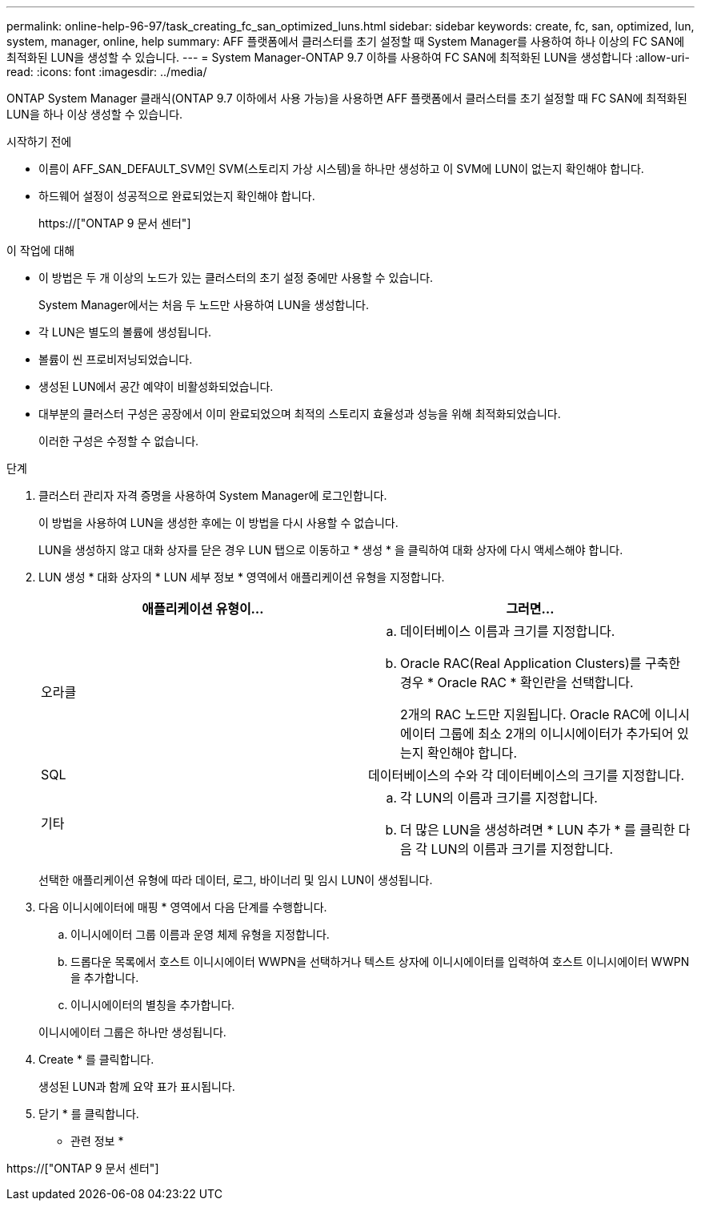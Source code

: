 ---
permalink: online-help-96-97/task_creating_fc_san_optimized_luns.html 
sidebar: sidebar 
keywords: create, fc, san, optimized, lun, system, manager, online, help 
summary: AFF 플랫폼에서 클러스터를 초기 설정할 때 System Manager를 사용하여 하나 이상의 FC SAN에 최적화된 LUN을 생성할 수 있습니다. 
---
= System Manager-ONTAP 9.7 이하를 사용하여 FC SAN에 최적화된 LUN을 생성합니다
:allow-uri-read: 
:icons: font
:imagesdir: ../media/


[role="lead"]
ONTAP System Manager 클래식(ONTAP 9.7 이하에서 사용 가능)을 사용하면 AFF 플랫폼에서 클러스터를 초기 설정할 때 FC SAN에 최적화된 LUN을 하나 이상 생성할 수 있습니다.

.시작하기 전에
* 이름이 AFF_SAN_DEFAULT_SVM인 SVM(스토리지 가상 시스템)을 하나만 생성하고 이 SVM에 LUN이 없는지 확인해야 합니다.
* 하드웨어 설정이 성공적으로 완료되었는지 확인해야 합니다.
+
https://["ONTAP 9 문서 센터"]



.이 작업에 대해
* 이 방법은 두 개 이상의 노드가 있는 클러스터의 초기 설정 중에만 사용할 수 있습니다.
+
System Manager에서는 처음 두 노드만 사용하여 LUN을 생성합니다.

* 각 LUN은 별도의 볼륨에 생성됩니다.
* 볼륨이 씬 프로비저닝되었습니다.
* 생성된 LUN에서 공간 예약이 비활성화되었습니다.
* 대부분의 클러스터 구성은 공장에서 이미 완료되었으며 최적의 스토리지 효율성과 성능을 위해 최적화되었습니다.
+
이러한 구성은 수정할 수 없습니다.



.단계
. 클러스터 관리자 자격 증명을 사용하여 System Manager에 로그인합니다.
+
이 방법을 사용하여 LUN을 생성한 후에는 이 방법을 다시 사용할 수 없습니다.

+
LUN을 생성하지 않고 대화 상자를 닫은 경우 LUN 탭으로 이동하고 * 생성 * 을 클릭하여 대화 상자에 다시 액세스해야 합니다.

. LUN 생성 * 대화 상자의 * LUN 세부 정보 * 영역에서 애플리케이션 유형을 지정합니다.
+
|===
| 애플리케이션 유형이... | 그러면... 


 a| 
오라클
 a| 
.. 데이터베이스 이름과 크기를 지정합니다.
.. Oracle RAC(Real Application Clusters)를 구축한 경우 * Oracle RAC * 확인란을 선택합니다.
+
2개의 RAC 노드만 지원됩니다. Oracle RAC에 이니시에이터 그룹에 최소 2개의 이니시에이터가 추가되어 있는지 확인해야 합니다.





 a| 
SQL
 a| 
데이터베이스의 수와 각 데이터베이스의 크기를 지정합니다.



 a| 
기타
 a| 
.. 각 LUN의 이름과 크기를 지정합니다.
.. 더 많은 LUN을 생성하려면 * LUN 추가 * 를 클릭한 다음 각 LUN의 이름과 크기를 지정합니다.


|===
+
선택한 애플리케이션 유형에 따라 데이터, 로그, 바이너리 및 임시 LUN이 생성됩니다.

. 다음 이니시에이터에 매핑 * 영역에서 다음 단계를 수행합니다.
+
.. 이니시에이터 그룹 이름과 운영 체제 유형을 지정합니다.
.. 드롭다운 목록에서 호스트 이니시에이터 WWPN을 선택하거나 텍스트 상자에 이니시에이터를 입력하여 호스트 이니시에이터 WWPN을 추가합니다.
.. 이니시에이터의 별칭을 추가합니다.


+
이니시에이터 그룹은 하나만 생성됩니다.

. Create * 를 클릭합니다.
+
생성된 LUN과 함께 요약 표가 표시됩니다.

. 닫기 * 를 클릭합니다.


* 관련 정보 *

https://["ONTAP 9 문서 센터"]
